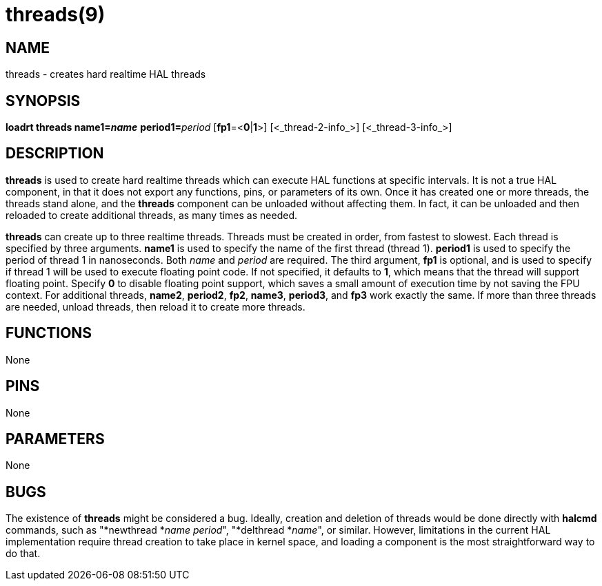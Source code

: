 = threads(9)

== NAME

threads - creates hard realtime HAL threads

== SYNOPSIS

**loadrt threads name1=_name_** **period1=**_period_ [**fp1**=<**0**|**1**>] [<_thread-2-info_>] [<_thread-3-info_>]

== DESCRIPTION

*threads* is used to create hard realtime threads which can execute HAL
functions at specific intervals. It is not a true HAL component, in that
it does not export any functions, pins, or parameters of its own. Once
it has created one or more threads, the threads stand alone, and the
*threads* component can be unloaded without affecting them. In fact, it
can be unloaded and then reloaded to create additional threads, as many
times as needed.

*threads* can create up to three realtime threads. Threads must be
created in order, from fastest to slowest. Each thread is specified by
three arguments. *name1* is used to specify the name of the first thread
(thread 1). *period1* is used to specify the period of thread 1 in
nanoseconds. Both _name_ and _period_ are required. The third argument,
*fp1* is optional, and is used to specify if thread 1 will be used to
execute floating point code. If not specified, it defaults to *1*, which
means that the thread will support floating point. Specify *0* to
disable floating point support, which saves a small amount of execution
time by not saving the FPU context. For additional threads, *name2*,
*period2*, *fp2*, *name3*, *period3*, and *fp3* work exactly the same.
If more than three threads are needed, unload threads, then reload it to
create more threads.

== FUNCTIONS

None

== PINS

None

== PARAMETERS

None

== BUGS

The existence of *threads* might be considered a bug. Ideally, creation
and deletion of threads would be done directly with *halcmd* commands,
such as "*newthread *_name period_", "*delthread *_name_", or similar.
However, limitations in the current HAL implementation require thread
creation to take place in kernel space, and loading a component is the
most straightforward way to do that.
